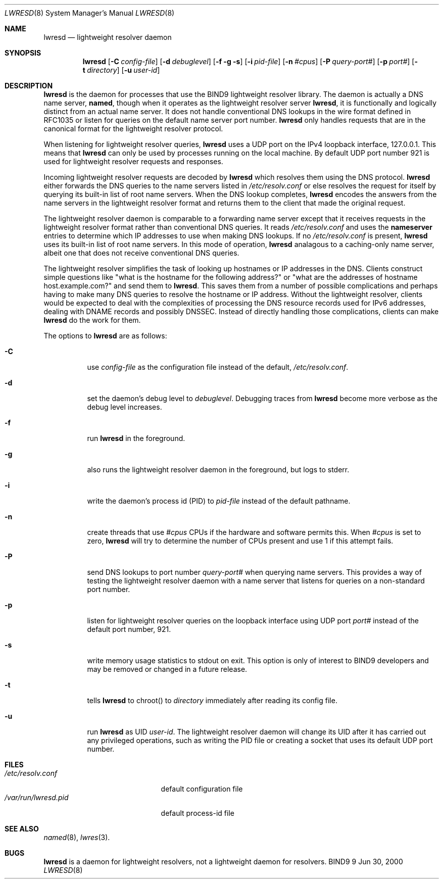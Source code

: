 .\"
.\" Copyright (C) 2000  Internet Software Consortium.
.\"
.\" Permission to use, copy, modify, and distribute this document for any
.\" purpose with or without fee is hereby granted, provided that the above
.\" copyright notice and this permission notice appear in all copies.
.\"
.\" THE SOFTWARE IS PROVIDED "AS IS" AND INTERNET SOFTWARE CONSORTIUM
.\" DISCLAIMS ALL WARRANTIES WITH REGARD TO THIS SOFTWARE INCLUDING ALL
.\" IMPLIED WARRANTIES OF MERCHANTABILITY AND FITNESS. IN NO EVENT SHALL
.\" INTERNET SOFTWARE CONSORTIUM BE LIABLE FOR ANY SPECIAL, DIRECT,
.\" INDIRECT, OR CONSEQUENTIAL DAMAGES OR ANY DAMAGES WHATSOEVER RESULTING
.\" FROM LOSS OF USE, DATA OR PROFITS, WHETHER IN AN ACTION OF CONTRACT,
.\" NEGLIGENCE OR OTHER TORTIOUS ACTION, ARISING OUT OF OR IN CONNECTION
.\" WITH THE USE OR PERFORMANCE OF THIS SOFTWARE.
.\"
.\" $Id: lwresd.8,v 1.2 2000/06/28 02:51:45 jim Exp $
.\"
.Dd Jun 30, 2000
.Dt LWRESD 8
.Os BIND9 9
.ds vT BIND9 Programmer's Manual
.Sh NAME
.Nm lwresd
.Nd lightweight resolver daemon
.Sh SYNOPSIS
.Nm lwresd
.Op Fl C Ar config-file
.Op Fl d Ar debuglevel
.Op Fl f g s
.Op Fl i Ar pid-file
.Op Fl n Ar #cpus
.Op Fl P Ar query-port#
.Op Fl p Ar port#
.Op Fl t Ar directory
.Op Fl u Ar user-id
.Sh DESCRIPTION
.Nm lwresd
is the daemon for processes that use the BIND9 lightweight resolver
library.
The daemon is actually a DNS name server, 
.Nm named ,
though when it operates as the lightweight resolver server
.Nm lwresd ,
it is functionally and logically distinct from an actual name server.
It does not handle conventional DNS lookups in the wire format defined
in RFC1035 or listen for queries on the default name server port number.
.Nm lwresd
only handles requests that are in the canonical
format for the lightweight resolver protocol.
.Pp
When listening for lightweight resolver queries,
.Nm lwresd
uses a UDP port on the IPv4 loopback interface, 127.0.0.1.
This means that
.Nm lwresd
can only be used by processes running on the local machine.
By default UDP port number 921 is used for lightweight resolver
requests and responses.
.Pp
Incoming lightweight resolver requests are decoded by
.Nm lwresd
which resolves them using the DNS protocol.
.Nm lwresd
either forwards the DNS queries to the name servers listed in
.Pa /etc/resolv.conf
or else resolves the request for itself by querying its built-in list
of root name servers.
When the DNS lookup completes,
.Nm lwresd
encodes the answers from the name servers in the lightweight
resolver format and returns them to the client that made the original
request.
.Pp
The lightweight resolver daemon is comparable to a forwarding name server
except that it receives requests in the lightweight resolver format
rather than conventional DNS queries.
It reads
.Pa /etc/resolv.conf
and uses the
.Sy nameserver
entries to determine which IP addresses to use when making DNS
lookups.
If no
.Pa /etc/resolv.conf
is present,
.Nm lwresd
uses its built-in list of root name servers.
In this mode of operation,
.Nm lwresd
analagous to a caching-only name server, albeit one that does not
receive conventional DNS queries.
.Pp
The lightweight resolver simplifies the task of looking up hostnames
or IP addresses in the DNS.
Clients construct simple questions like \*qwhat is the hostname for
the following address?\*q or \*qwhat are the addresses of hostname
.Dv host.example.com?\*q and send them to
.Nm lwresd .
This saves them from a number of possible complications and perhaps
having to make many DNS queries to resolve the hostname or IP address.
Without the lightweight resolver, clients would be expected to deal
with the complexities of 
processing the DNS resource records used for IPv6 addresses, dealing
with DNAME records and possibly DNSSEC.
Instead of directly handling those complications, clients can make
.Nm lwresd
do the work for them.
.Pp
The options to
.Nm lwresd
are as follows:
.Bl -tag -width Ds
.It Fl C
use
.Ar config-file
as the configuration file instead of the default,
.Pa /etc/resolv.conf .
.It Fl d
set the daemon's debug level to
.Ar debuglevel .
Debugging traces from
.Nm lwresd
become more verbose as the debug level increases.
.It Fl f
run
.Nm lwresd
in the foreground.
.It Fl g
also runs the lightweight resolver daemon in the foreground, but
logs to
.Dv stderr .
.It Fl i
write the daemon's process id (PID) to
.Ar pid-file
instead of the default pathname.
.It Fl n
create threads that use
.Ar #cpus
CPUs if the hardware and software permits this.
When
.Ar #cpus
is set to zero,
.Nm lwresd
will try to determine the number of CPUs present and use 1 if this
attempt fails.
.It Fl P
send DNS lookups to port number
.Ar query-port#
when querying name servers.
This provides a way of testing the lightweight resolver daemon with a
name server that listens for queries on a non-standard port number.
.It Fl p
listen for lightweight resolver queries on the loopback interface
using UDP port
.Ar port#
instead of the default port number, 921.
.It Fl s
write memory usage statistics to
.Dv stdout
on exit. This option is only of interest
to BIND9 developers and may be removed or changed in a future release.
.It Fl t
tells
.Nm lwresd
to chroot() to
.Ar directory
immediately after reading its config file.
.It Fl u
run
.Nm lwresd
as UID
.Ar user-id .
The lightweight resolver daemon will change its UID after it has
carried out any privileged operations, such as writing the PID file
or creating a socket that uses its default UDP port number.
.El
.Sh FILES
.Bl -tag -width  /var/run/lwresd.pid -compact
.It Pa /etc/resolv.conf
default configuration file
.It Pa /var/run/lwresd.pid
default process-id file
.El
.Sh SEE ALSO
.Xr named 8 ,
.Xr lwres 3 .
.Sh BUGS
.Nm lwresd
is a daemon for lightweight resolvers, not a lightweight daemon
for resolvers.
